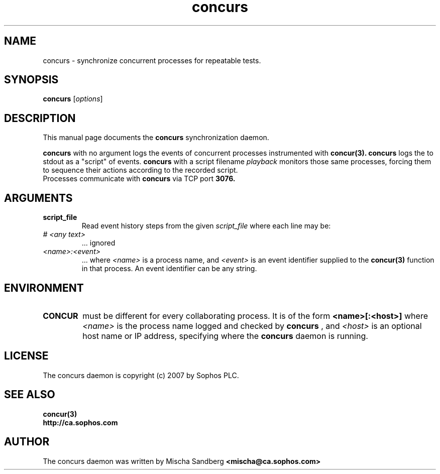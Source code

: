 .TH concurs 1 "Novermber 15, 2007"
.SH NAME
concurs \- synchronize concurrent processes for repeatable tests.
.SH SYNOPSIS
.B concurs
.RI [ options ]
.br
.SH DESCRIPTION
This manual page documents the
.B concurs
synchronization daemon.
.PP
.B concurs
with no argument
logs the events of concurrent processes instrumented with
.B concur(3).
.B concurs 
logs the  to stdout as a "script" of events.
.B concurs
with a script filename
.I playback
monitors those same processes, forcing them to sequence
their actions according to the recorded script.
.br
Processes communicate with
.B concurs
via TCP port 
.B 3076.
.SH ARGUMENTS
.TP
.B script_file
Read event history steps from the given
.I script_file
where each line may be:
.TP
.I # <any text>
 ... ignored
.TP
.I <name>:<event>
 ... where
.I <name>
is a process name, and
.I <event>
is an event identifier supplied to the
.B concur(3)
function in that process. An event identifier can be any string.
.SH ENVIRONMENT
.TP
.B CONCUR
must be different for every collaborating process.
It is of the form
.B <name>[:<host>]
where
.I <name>
is the process name logged and checked by 
.B concurs
, and 
.I <host>
is an optional host name or IP address, specifying where the
.B concurs
daemon is running.
.br
.SH LICENSE
The concurs daemon is copyright (c) 2007 by Sophos PLC.
.br
.SH SEE ALSO
.B concur(3)
.br
.B http://ca.sophos.com
.SH AUTHOR
The concurs daemon was written by Mischa Sandberg
.B <mischa@ca.sophos.com>
.br
